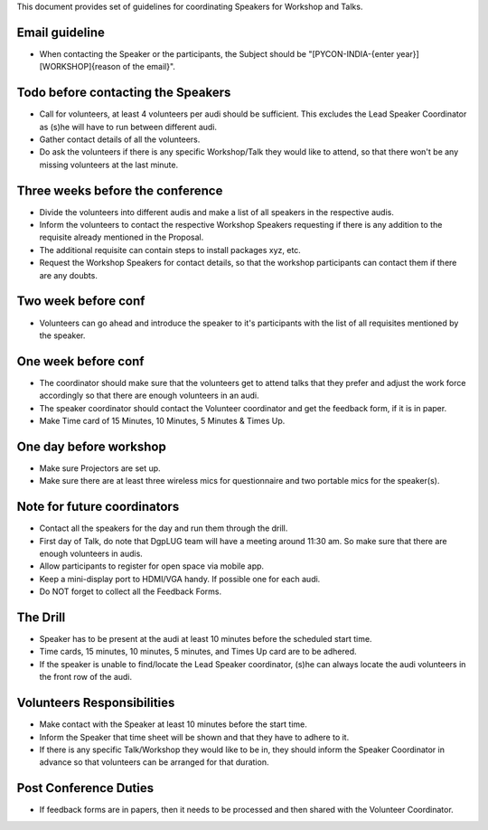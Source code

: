 This document provides set of guidelines for coordinating Speakers for Workshop and Talks.


Email guideline
--------------

- When contacting the Speaker or the participants, the Subject should be "[PYCON-INDIA-{enter year}][WORKSHOP]{reason of the email}".

Todo before contacting the Speakers
--------------------------

- Call for volunteers, at least 4 volunteers per audi should be sufficient. This excludes the Lead Speaker Coordinator as (s)he will have to run between different audi.
- Gather contact details of all the volunteers.
- Do ask the volunteers if there is any specific Workshop/Talk they would like to attend, so that there won't be any missing volunteers at the last minute.

Three weeks before the conference
----------------------

- Divide the volunteers into different audis and make a list of all speakers in the respective audis.
- Inform the volunteers to contact the respective Workshop Speakers requesting if there is any addition to the requisite already mentioned in the Proposal.
- The additional requisite can contain steps to install packages xyz, etc.
- Request the Workshop Speakers for contact details, so that the workshop participants can contact them if there are any doubts.

Two week before conf
----------------

- Volunteers can go ahead and introduce the speaker to it's participants with the list of all requisites mentioned by the speaker.

One week before conf
----------------

- The coordinator should make sure that the volunteers get to attend talks that they prefer and adjust the work force accordingly so that there are enough volunteers in an audi.
- The speaker coordinator should contact the Volunteer coordinator and get the feedback form, if it is in paper.
- Make Time card of 15 Minutes, 10 Minutes, 5 Minutes & Times Up.

One day before workshop
--------------

- Make sure Projectors are set up.
- Make sure there are at least three wireless mics for questionnaire and two portable mics for the speaker(s).

Note for future coordinators
------------

- Contact all the speakers for the day and run them through the drill.
- First day of Talk, do note that DgpLUG team will have a meeting around 11:30 am. So make sure that there are enough volunteers in audis.
- Allow participants to register for open space via mobile app.
- Keep a mini-display port to HDMI/VGA handy. If possible one for each audi.
- Do NOT forget to collect all the Feedback Forms.

The Drill
----------

- Speaker has to be present at the audi at least 10 minutes before the scheduled start time.
- Time cards, 15 minutes, 10 minutes, 5 minutes, and Times Up card are to be adhered.
- If the speaker is unable to find/locate the Lead Speaker coordinator, (s)he can always locate the audi volunteers in the front row of the audi.


Volunteers Responsibilities
------------

- Make contact with the Speaker at least 10 minutes before the start time.
- Inform the Speaker that time sheet will be shown and that they have to adhere to it.
- If there is any specific Talk/Workshop they would like to be in, they should inform the Speaker Coordinator in advance so that volunteers can be arranged for that duration.


Post Conference Duties
-------------------

- If feedback forms are in papers, then it needs to be processed and then shared with the Volunteer Coordinator.

